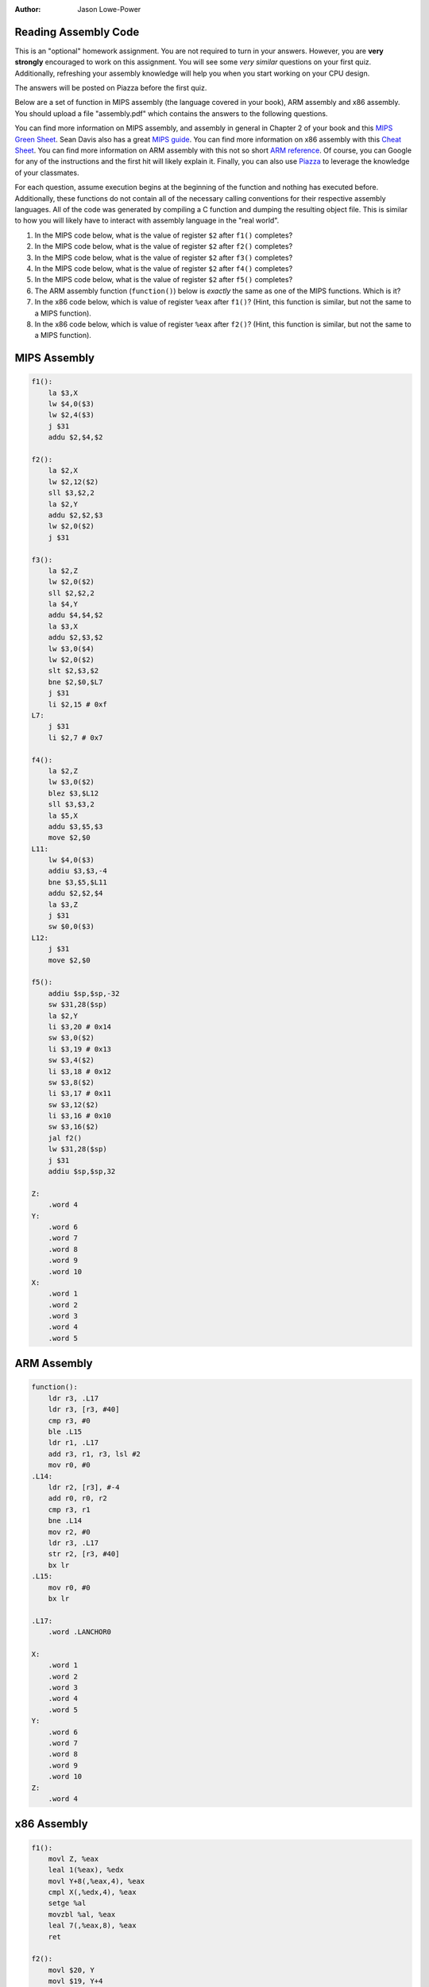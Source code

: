 :Author: Jason Lowe-Power

Reading Assembly Code
---------------------

This is an "optional" homework assignment.
You are not required to turn in your answers.
However, you are **very strongly** encouraged to work on this assignment.
You will see some *very similar* questions on your first quiz.
Additionally, refreshing your assembly knowledge will help you when you start working on your CPU design.

The answers will be posted on Piazza before the first quiz.

Below are a set of function in MIPS assembly (the language covered in your book), ARM assembly and x86 assembly.
You should upload a file "assembly.pdf" which contains the answers to the following questions.

You can find more information on MIPS assembly, and assembly in general in Chapter 2 of your book and this `MIPS Green Sheet`_.
Sean Davis also has a great `MIPS guide`_.
You can find more information on x86 assembly with this `Cheat Sheet`_.
You can find more information on ARM assembly with this not so short `ARM reference`_.
Of course, you can Google for any of the instructions and the first hit will likely explain it.
Finally, you can also use Piazza_ to leverage the knowledge of your classmates.

.. _MIPS Green Sheet: http://booksite.elsevier.com/9780124077263/downloads/COD_5e_Greencard.pdf

.. _MIPS guide: http://csiflabs.cs.ucdavis.edu/~ssdavis/50/ECS50mips.pdf

.. _Cheat Sheet: http://pages.cs.wisc.edu/~powerjg/cs354-fall15/Handouts/Handout-x86-cheat-sheet.pdf

.. _ARM reference: http://infocenter.arm.com/help/topic/com.arm.doc.qrc0001m/QRC0001_UAL.pdf

.. _Piazza: https://piazza.com/class/jc0wjo8xjr77

For each question, assume execution begins at the beginning of the function and nothing has executed before.
Additionally, these functions do not contain all of the necessary calling conventions for their respective assembly languages.
All of the code was generated by compiling a C function and dumping the resulting object file.
This is similar to how you will likely have to interact with assembly language in the "real world".

#. In the MIPS code below, what is the value of register ``$2`` after ``f1()`` completes?
#. In the MIPS code below, what is the value of register ``$2`` after ``f2()`` completes?
#. In the MIPS code below, what is the value of register ``$2`` after ``f3()`` completes?
#. In the MIPS code below, what is the value of register ``$2`` after ``f4()`` completes?
#. In the MIPS code below, what is the value of register ``$2`` after ``f5()`` completes?

#. The ARM assembly function (``function()``) below is *exactly* the same as one of the MIPS functions. Which is it?

#. In the x86 code below, which is value of register ``%eax`` after ``f1()``? (Hint, this function is similar, but not the same to a MIPS function).
#. In the x86 code below, which is value of register ``%eax`` after ``f2()``? (Hint, this function is similar, but not the same to a MIPS function).



MIPS Assembly
-------------

.. code-block:: asm

    f1():
        la $3,X
        lw $4,0($3)
        lw $2,4($3)
        j $31
        addu $2,$4,$2

    f2():
        la $2,X
        lw $2,12($2)
        sll $3,$2,2
        la $2,Y
        addu $2,$2,$3
        lw $2,0($2)
        j $31

    f3():
        la $2,Z
        lw $2,0($2)
        sll $2,$2,2
        la $4,Y
        addu $4,$4,$2
        la $3,X
        addu $2,$3,$2
        lw $3,0($4)
        lw $2,0($2)
        slt $2,$3,$2
        bne $2,$0,$L7
        j $31
        li $2,15 # 0xf
    L7:
        j $31
        li $2,7 # 0x7

    f4():
        la $2,Z
        lw $3,0($2)
        blez $3,$L12
        sll $3,$3,2
        la $5,X
        addu $3,$5,$3
        move $2,$0
    L11:
        lw $4,0($3)
        addiu $3,$3,-4
        bne $3,$5,$L11
        addu $2,$2,$4
        la $3,Z
        j $31
        sw $0,0($3)
    L12:
        j $31
        move $2,$0

    f5():
        addiu $sp,$sp,-32
        sw $31,28($sp)
        la $2,Y
        li $3,20 # 0x14
        sw $3,0($2)
        li $3,19 # 0x13
        sw $3,4($2)
        li $3,18 # 0x12
        sw $3,8($2)
        li $3,17 # 0x11
        sw $3,12($2)
        li $3,16 # 0x10
        sw $3,16($2)
        jal f2()
        lw $31,28($sp)
        j $31
        addiu $sp,$sp,32

    Z:
        .word 4
    Y:
        .word 6
        .word 7
        .word 8
        .word 9
        .word 10
    X:
        .word 1
        .word 2
        .word 3
        .word 4
        .word 5


ARM Assembly
------------

.. code-block:: asm

    function():
        ldr r3, .L17
        ldr r3, [r3, #40]
        cmp r3, #0
        ble .L15
        ldr r1, .L17
        add r3, r1, r3, lsl #2
        mov r0, #0
    .L14:
        ldr r2, [r3], #-4
        add r0, r0, r2
        cmp r3, r1
        bne .L14
        mov r2, #0
        ldr r3, .L17
        str r2, [r3, #40]
        bx lr
    .L15:
        mov r0, #0
        bx lr

    .L17:
        .word .LANCHOR0

    X:
        .word 1
        .word 2
        .word 3
        .word 4
        .word 5
    Y:
        .word 6
        .word 7
        .word 8
        .word 9
        .word 10
    Z:
        .word 4


x86 Assembly
------------

.. code-block:: asm

    f1():
        movl Z, %eax
        leal 1(%eax), %edx
        movl Y+8(,%eax,4), %eax
        cmpl X(,%edx,4), %eax
        setge %al
        movzbl %al, %eax
        leal 7(,%eax,8), %eax
        ret

    f2():
        movl $20, Y
        movl $19, Y+4
        movl $18, Y+8
        movl $17, Y+12
        movl $16, Y+16
        call f3()
        rep ret

    f3():
        movl X+4, %eax
        movl Y(,%eax,4), %eax
        ret

    Z:
       .long 4
    Y:
       .long 6
       .long 7
       .long 8
       .long 9
       .long 10
    X:
       .long 1
       .long 2
       .long 3
       .long 4
       .long 5
